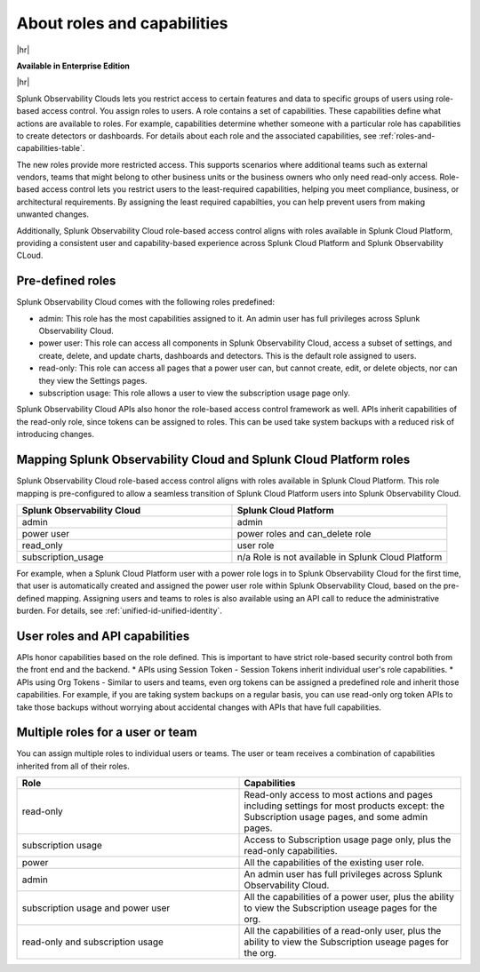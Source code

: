 .. _roles-and-capabilities:

***************************************************
About roles and capabilities
***************************************************

.. meta::
   :description: Learn how to how to manage user roles and capabilities (also called permissions).


|hr|

:strong:`Available in Enterprise Edition`

|hr|



Splunk Observability Clouds lets you restrict access to certain features and data to specific groups of users using role-based access control. You assign roles to users. A role contains a set of capabilities. These capabilities define what actions are available to roles. For example, capabilities determine whether someone with a particular role has capabilities to create detectors or dashboards. For details about each role and the associated capabilities, see :ref:`roles-and-capabilities-table`. 

The new roles provide more restricted access. This supports scenarios where additional teams such as external vendors, teams that might belong to other business units or the business owners who only need read-only access. Role-based access control lets you restrict users to the least-required capabilities, helping you meet compliance, business, or architectural requirements. By assigning the least required capabilties, you can help prevent users from making unwanted changes. 

Additionally, Splunk Observability Cloud role-based access control aligns with roles available in Splunk Cloud Platform, providing a consistent user and capability-based experience across Splunk Cloud Platform and Splunk Observability CLoud.


Pre-defined roles
======================

Splunk Observability Cloud comes with the following roles predefined:

* admin: This role has the most capabilities assigned to it. An admin user has full privileges across Splunk Observability Cloud.
* power user: This role can access all components in Splunk Observability Cloud, access a subset of settings, and create, delete, and update charts, dashboards and detectors. This is the default role assigned to users.
* read-only: This role can access all pages that a power user can, but cannot create, edit, or delete objects, nor can they view the Settings pages.
* subscription usage: This role allows a user to view the subscription usage page only.
  



Splunk Observability Cloud APIs also honor the role-based access control framework as well. APIs inherit capabilities of the read-only role, since tokens can be assigned to roles. This can be used take system backups with a reduced risk of introducing changes.


Mapping Splunk Observability Cloud and Splunk Cloud Platform roles
===========================================================================

Splunk Observability Cloud role-based access control aligns with roles available in Splunk Cloud Platform. This role mapping is pre-configured to allow a seamless transition of Splunk Cloud Platform users into Splunk Observability Cloud.


.. list-table::
  :header-rows: 1
  :widths: 50, 50

  * - :strong:`Splunk Observability Cloud`
    - :strong:`Splunk Cloud Platform`
  * - admin
    - admin
  * - power user 
    - power roles and can_delete role
  * - read_only
    - user role
  * - subscription_usage
    - n/a Role is not available in Splunk Cloud Platform

For example, when a Splunk Cloud Platform user with a power role logs in to Splunk Observability Cloud for the first time, that user is automatically created and assigned the power user role within Splunk Observability Cloud, based on the pre-defined mapping. Assigning users and teams to roles is also available using an API call to reduce the administrative burden. For details, see :ref:`unified-id-unified-identity`.



User roles and API capabilities
===================================

APIs honor capabilities based on the role defined. This is important to have strict role-based security control both from the front end and the backend.
* APIs using Session Token - Session Tokens inherit individual user's role capabilities.
* APIs using Org Tokens - Similar to users and teams, even org tokens can be assigned a predefined role and inherit those capabilities. For example, if you are taking system backups on a regular basis, you can use read-only org token APIs to take those backups without worrying about accidental changes with APIs that have full capabilities. 


Multiple roles for a user or team
===========================================

You can assign multiple roles to individual users or teams. The user or team receives a combination of capabilities inherited from all of their roles.

.. list-table::
  :header-rows: 1
  :widths: 50, 50

  * - :strong:`Role`
    - :strong:`Capabilities`
  * - read-only
    - Read-only access to most actions and pages including settings for most products except: the Subscription usage pages, and some admin pages.
  * - subscription usage 
    - Access to Subscription usage page only, plus the read-only capabilities.
  * - power
    - All the capabilities of the existing user role.
  * - admin
    - An admin user has full privileges across Splunk Observability Cloud.
  * - subscription usage and power user
    - All the capabilities of a power user, plus the ability to view the Subscription useage pages for the org.
  * - read-only and subscription usage
    - All the capabilities of a read-only user, plus the ability to view the Subscription useage pages for the org.
